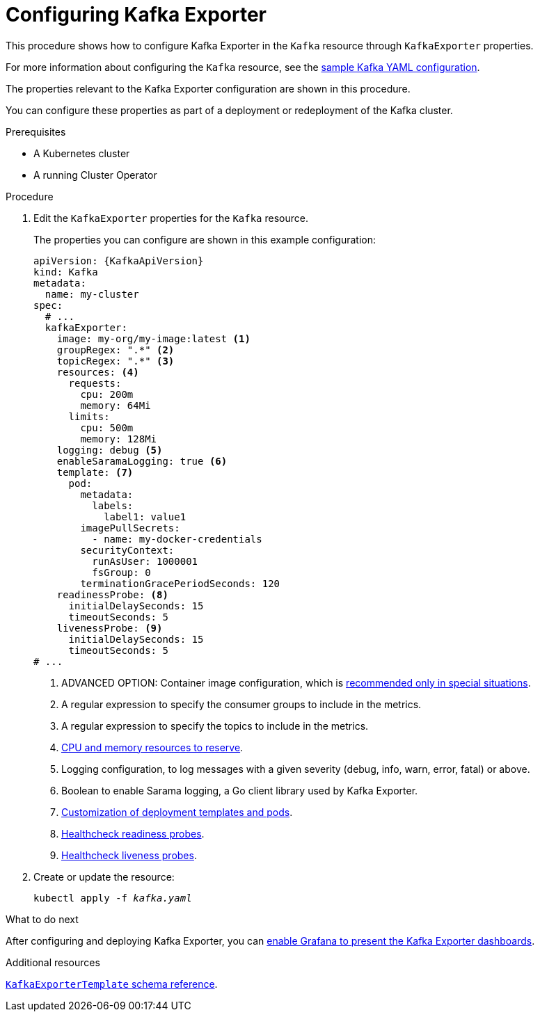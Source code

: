 // Module included in the following assemblies:
//
// metrics/assembly_metrics-kafka-exporter.adoc

[id='proc-kafka-exporter-configuring-{context}']
= Configuring Kafka Exporter

This procedure shows how to configure Kafka Exporter in the `Kafka` resource through `KafkaExporter` properties.

For more information about configuring the `Kafka` resource, see the link:{BookURLUsing}#ref-sample-kafka-resource-config-deployment-configuration-kafka[sample Kafka YAML configuration].

The properties relevant to the Kafka Exporter configuration are shown in this procedure.

You can configure these properties as part of a deployment or redeployment of the Kafka cluster.

.Prerequisites

* A Kubernetes cluster
* A running Cluster Operator

.Procedure

. Edit the `KafkaExporter` properties for the `Kafka` resource.
+
The properties you can configure are shown in this example configuration:
+
[source,yaml,subs="attributes+"]
----
apiVersion: {KafkaApiVersion}
kind: Kafka
metadata:
  name: my-cluster
spec:
  # ...
  kafkaExporter:
    image: my-org/my-image:latest <1>
    groupRegex: ".*" <2>
    topicRegex: ".*" <3>
    resources: <4>
      requests:
        cpu: 200m
        memory: 64Mi
      limits:
        cpu: 500m
        memory: 128Mi
    logging: debug <5>
    enableSaramaLogging: true <6>
    template: <7>
      pod:
        metadata:
          labels:
            label1: value1
        imagePullSecrets:
          - name: my-docker-credentials
        securityContext:
          runAsUser: 1000001
          fsGroup: 0
        terminationGracePeriodSeconds: 120
    readinessProbe: <8>
      initialDelaySeconds: 15
      timeoutSeconds: 5
    livenessProbe: <9>
      initialDelaySeconds: 15
      timeoutSeconds: 5
# ...
----
<1> ADVANCED OPTION: Container image configuration, which is link:{BookURLUsing}#assembly-configuring-container-images-deployment-configuration-kafka[recommended only in special situations].
<2> A regular expression to specify the consumer groups to include in the metrics.
<3> A regular expression to specify the topics to include in the metrics.
<4> link:{BookURLUsing}#assembly-resource-limits-and-requests-deployment-configuration-kafka[CPU and memory resources to reserve].
<5> Logging configuration, to log messages with a given severity (debug, info, warn, error, fatal) or above.
<6> Boolean to enable Sarama logging, a Go client library used by Kafka Exporter.
<7> link:{BookURLUsing}#assembly-customizing-deployments-str[Customization of deployment templates and pods].
<8> link:{BookURLUsing}#assembly-healthchecks-deployment-configuration-kafka[Healthcheck readiness probes].
<9> link:{BookURLUsing}#assembly-healthchecks-deployment-configuration-kafka[Healthcheck liveness probes].

. Create or update the resource:
+
[source,shell,subs="+quotes"]
----
kubectl apply -f _kafka.yaml_
----

.What to do next

After configuring and deploying Kafka Exporter, you can link:{BookURLDeploying}#proc-kafka-exporter-enabling-str[enable Grafana to present the Kafka Exporter dashboards].

.Additional resources

link:{BookURLUsing}#type-KafkaExporterTemplate-reference[`KafkaExporterTemplate` schema reference].
